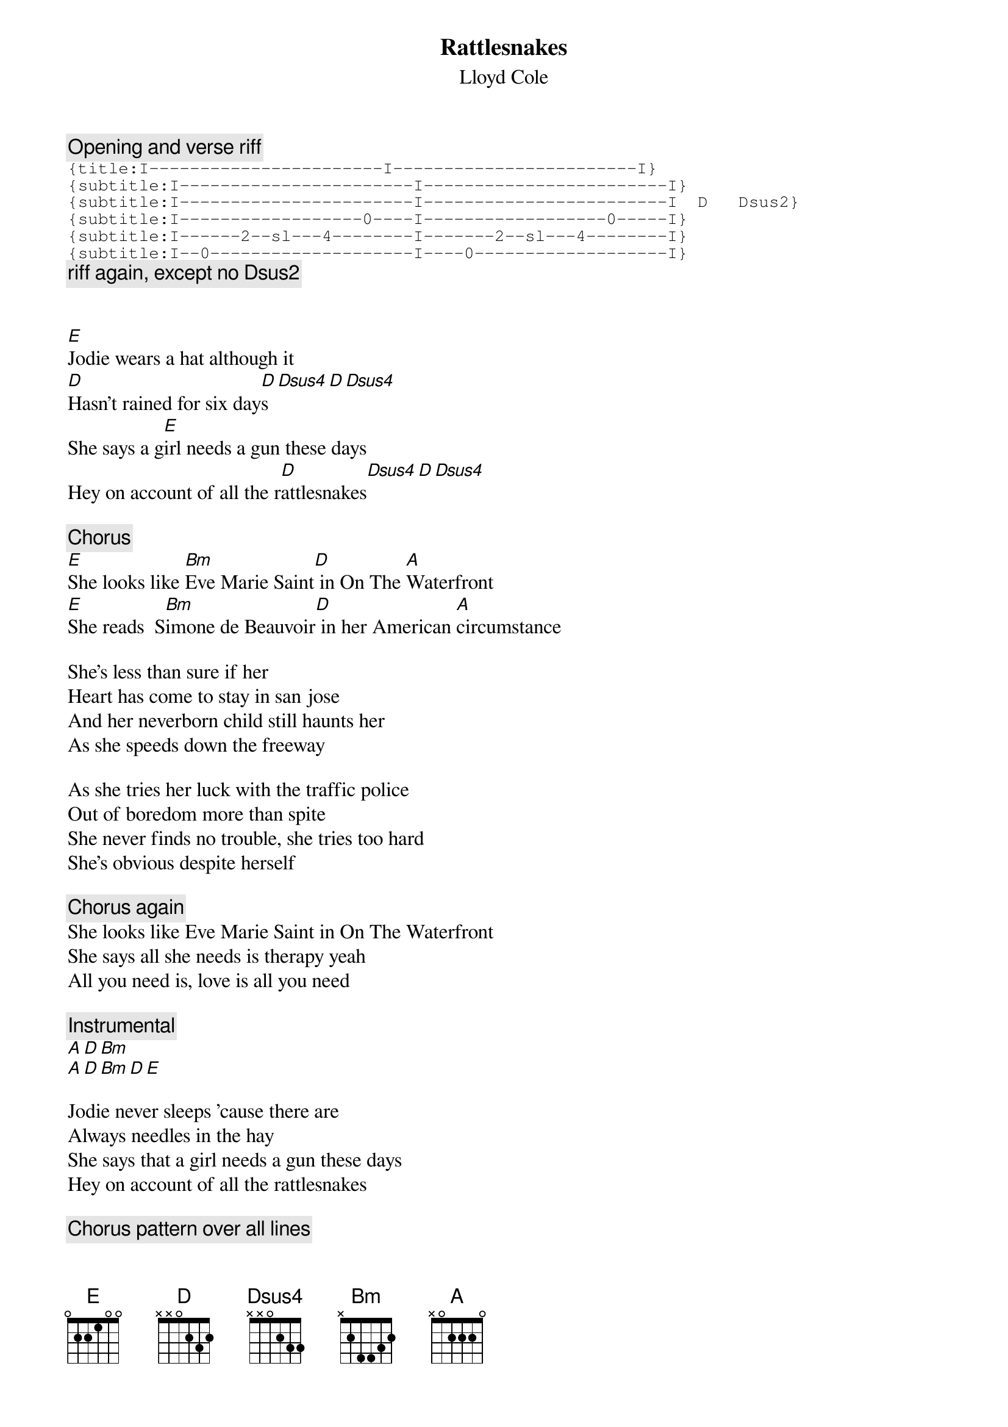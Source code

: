 {t:Rattlesnakes}
{st:Lloyd Cole}
{c:Opening and verse riff}
{sot}
{title:I-----------------------I------------------------I}
{subtitle:I-----------------------I------------------------I}
{subtitle:I-----------------------I------------------------I  D   Dsus2}
{subtitle:I------------------0----I------------------0-----I}
{subtitle:I------2--sl---4--------I-------2--sl---4--------I}
{subtitle:I--0--------------------I----0-------------------I}
{eot}
{c:riff again, except no Dsus2}


[E]Jodie wears a hat although it
[D]Hasn't rained for six day[D]s[Dsus4][D][Dsus4]
She says a g[E]irl needs a gun these days
Hey on account of all the r[D]attlesnakes[Dsus4][D][Dsus4]

{c:Chorus}
[E]She looks like [Bm]Eve Marie Saint[D] in On The [A]Waterfront
[E]She reads  S[Bm]imone de Beauvoir[D] in her American [A]circumstance

She's less than sure if her
Heart has come to stay in san jose
And her neverborn child still haunts her
As she speeds down the freeway

As she tries her luck with the traffic police
Out of boredom more than spite
She never finds no trouble, she tries too hard
She's obvious despite herself

{c:Chorus again}
She looks like Eve Marie Saint in On The Waterfront
She says all she needs is therapy yeah
All you need is, love is all you need

{c:Instrumental}
[A][D][Bm]
[A][D][Bm][D][E]

Jodie never sleeps 'cause there are
Always needles in the hay
She says that a girl needs a gun these days
Hey on account of all the rattlesnakes

{c:Chorus pattern over all lines}
She looks like Eve Marie Saint in On The Waterfront
As she reads Simone de Beauvoir in her American circumstance
Her heart, heart's like crazy paving
Upside down and back to front
She says ooh, it's so hard to love
When love was your great disappointment

{c:E   D  on fade with the riff thrown in when appro.}
